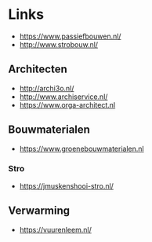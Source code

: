 
* Links
- https://www.passiefbouwen.nl/
- http://www.strobouw.nl/

** Architecten
- http://archi3o.nl/
- http://www.archiservice.nl/
- https://www.orga-architect.nl

** Bouwmaterialen
- https://www.groenebouwmaterialen.nl
*** Stro
- https://jmuskenshooi-stro.nl/
** Verwarming
- https://vuurenleem.nl/


